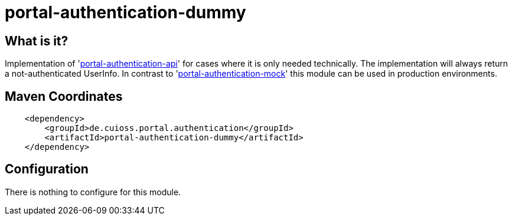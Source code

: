= portal-authentication-dummy

== What is it?
Implementation of 'link:../portal-authentication-api/[portal-authentication-api]' for cases where it is only needed technically.
The implementation will always return a not-authenticated UserInfo.
In contrast to 'link:portal-authentication-mock/[portal-authentication-mock]' this module can be used in production environments.

== Maven Coordinates

[source, xml]
----
    <dependency>
        <groupId>de.cuioss.portal.authentication</groupId>
        <artifactId>portal-authentication-dummy</artifactId>
    </dependency>
----

== Configuration

There is nothing to configure for this module.